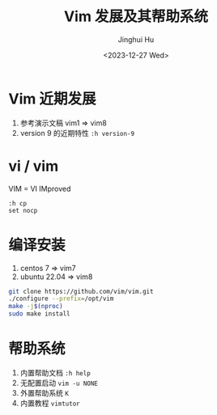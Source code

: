 #+TITLE: Vim 发展及其帮助系统
#+AUTHOR: Jinghui Hu
#+EMAIL: hujinghui@buaa.edu.cn
#+DATE: <2023-12-27 Wed>
#+STARTUP: overview num indent
#+OPTIONS: ^:nil


* Vim 近期发展
1. 参考演示文稿 vim1 => vim8
2. version 9 的近期特性 ~:h version-9~

* vi / vim
VIM = VI IMproved
#+BEGIN_EXAMPLE
  :h cp
  set nocp
#+END_EXAMPLE

* 编译安装
1. centos 7 => vim7
2. ubuntu 22.04 => vim8
#+BEGIN_SRC sh
  git clone https://github.com/vim/vim.git
  ./configure --prefix=/opt/vim
  make -j$(nproc)
  sudo make install
#+END_SRC

* 帮助系统
1. 内置帮助文档 ~:h help~
2. 无配置启动 ~vim -u NONE~
3. 外置帮助系统 ~K~
4. 内置教程 ~vimtutor~
